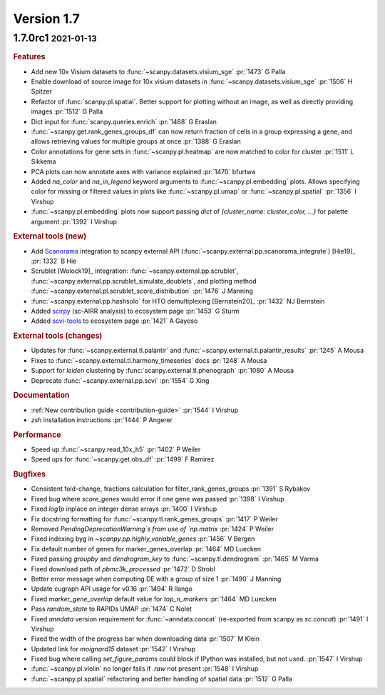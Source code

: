 .. role:: small
.. role:: smaller

Version 1.7
-----------

1.7.0rc1 :small:`2021-01-13`
~~~~~~~~~~~~~~~~~~~~~~~~~~~~

.. rubric:: Features

- Add new 10x Visium datasets to :func:`~scanpy.datasets.visium_sge` :pr:`1473` :smaller:`G Palla`
- Enable download of source image for 10x visium datasets in :func:`~scanpy.datasets.visium_sge` :pr:`1506` :smaller:`H Spitzer`
- Refactor of :func:`scanpy.pl.spatial`. Better support for plotting without an image, as well as directly providing images :pr:`1512` :smaller:`G Palla`
- Dict input for :func:`scanpy.queries.enrich` :pr:`1488` :smaller:`G Eraslan`
- :func:`~scanpy.get.rank_genes_groups_df` can now return fraction of cells in a group expressing a gene, and allows retrieving values for multiple groups at once :pr:`1388` :smaller:`G Eraslan`
- Color annotations for gene sets in :func:`~scanpy.pl.heatmap` are now matched to color for cluster :pr:`1511` :smaller:`L Sikkema`
- PCA plots can now annotate axes with variance explained :pr:`1470` :smaller:`bfurtwa`
- Added `na_color` and `na_in_legend` keyword arguments to :func:`~scanpy.pl.embedding` plots. Allows specifying color for missing or filtered values in plots like :func:`~scanpy.pl.umap` or :func:`~scanpy.pl.spatial` :pr:`1356` :smaller:`I Virshup`
- :func:`~scanpy.pl.embedding` plots now support passing `dict` of `{cluster_name: cluster_color, ...}` for palette argument  :pr:`1392` :smaller:`I Virshup`

.. rubric:: External tools (new)

- Add `Scanorama <https://github.com/brianhie/scanorama>`_ integration to scanpy external API (:func:`~scanpy.external.pp.scanorama_integrate`) [Hie19]_ :pr:`1332` :smaller:`B Hie`
- Scrublet [Wolock19]_ integration: :func:`~scanpy.external.pp.scrublet`, :func:`~scanpy.external.pp.scrublet_simulate_doublets`, and plotting method :func:`~scanpy.external.pl.scrublet_score_distribution` :pr:`1476` :smaller:`J Manning`
- :func:`~scanpy.external.pp.hashsolo` for HTO demultiplexing [Bernstein20]_ :pr:`1432` :smaller:`NJ Bernstein`
- Added `scirpy <https://github.com/icbi-lab/scirpy>`__ (sc-AIRR analysis) to ecosystem page :pr:`1453` :smaller:`G Sturm`
- Added `scvi-tools <https://scvi-tools.org>`_ to ecosystem page :pr:`1421` :smaller:`A Gayoso`

.. rubric:: External tools (changes)

- Updates for :func:`~scanpy.external.tl.palantir` and :func:`~scanpy.external.tl.palantir_results` :pr:`1245` :smaller:`A Mousa`
- Fixes to :func:`~scanpy.external.tl.harmony_timeseries` docs :pr:`1248` :smaller:`A Mousa`
- Support for `leiden` clustering by :func:`scanpy.external.tl.phenograph` :pr:`1080` :smaller:`A Mousa`
- Deprecate :func:`~scanpy.external.pp.scvi` :pr:`1554` :smaller:`G Xing`

.. rubric:: Documentation

- :ref:`New contribution guide <contribution-guide>` :pr:`1544` :smaller:`I Virshup`
- `zsh` installation instructions :pr:`1444` :smaller:`P Angerer`

.. rubric:: Performance

- Speed up :func:`~scanpy.read_10x_h5` :pr:`1402` :smaller:`P Weiler`
- Speed ups for :func:`~scanpy.get.obs_df` :pr:`1499` :smaller:`F Ramirez`

.. rubric:: Bugfixes

- Consistent fold-change, fractions calculation for filter_rank_genes_groups :pr:`1391` :smaller:`S Rybakov`
- Fixed bug where `score_genes` would error if one gene was passed :pr:`1398` :smaller:`I Virshup`
- Fixed `log1p` inplace on integer dense arrays :pr:`1400` :smaller:`I Virshup`
- Fix docstring formatting for :func:`~scanpy.tl.rank_genes_groups` :pr:`1417` :smaller:`P Weiler`
- Removed `PendingDeprecationWarning`s from use of `np.matrix` :pr:`1424` :smaller:`P Weiler`
- Fixed indexing byg in `~scanpy.pp.highly_variable_genes` :pr:`1456` :smaller:`V Bergen`
- Fix default number of genes for marker_genes_overlap :pr:`1464` :smaller:`MD Luecken`
- Fixed passing `groupby` and `dendrogram_key` to :func:`~scanpy.tl.dendrogram` :pr:`1465` :smaller:`M Varma`
- Fixed download path of `pbmc3k_processed` :pr:`1472` :smaller:`D Strobl`
- Better error message when computing DE with a group of size 1 :pr:`1490` :smaller:`J Manning`
- Update cugraph API usage for v0.16 :pr:`1494` :smaller:`R Ilango`
- Fixed `marker_gene_overlap` default value for `top_n_markers` :pr:`1464` :smaller:`MD Luecken`
- Pass `random_state` to RAPIDs UMAP :pr:`1474` :smaller:`C Nolet`
- Fixed `anndata` version requirement for :func:`~anndata.concat` (re-exported from scanpy as `sc.concat`) :pr:`1491` :smaller:`I Virshup`
- Fixed the width of the progress bar when downloading data :pr:`1507` :smaller:`M Klein`
- Updated link for `moignard15` dataset :pr:`1542` :smaller:`I Virshup`
- Fixed bug where calling `set_figure_params` could block if IPython was installed, but not used. :pr:`1547` :smaller:`I Virshup`
- :func:`~scanpy.pl.violin` no longer fails if `.raw` not present :pr:`1548` :smaller:`I Virshup`
- :func:`~scanpy.pl.spatial` refactoring and better handling of spatial data :pr:`1512` :smaller:`G Palla`
